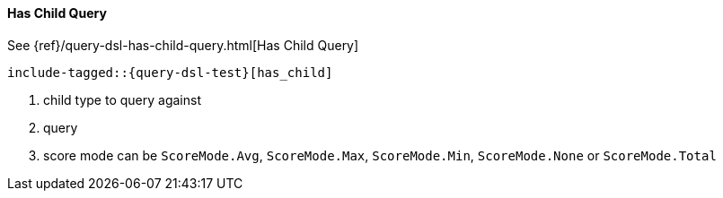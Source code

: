 [[java-query-dsl-has-child-query]]
==== Has Child Query

See {ref}/query-dsl-has-child-query.html[Has Child Query]

["source","java",subs="attributes,callouts,macros"]
--------------------------------------------------
include-tagged::{query-dsl-test}[has_child]
--------------------------------------------------
<1> child type to query against
<2> query
<3> score mode can be `ScoreMode.Avg`, `ScoreMode.Max`, `ScoreMode.Min`, `ScoreMode.None` or `ScoreMode.Total`

